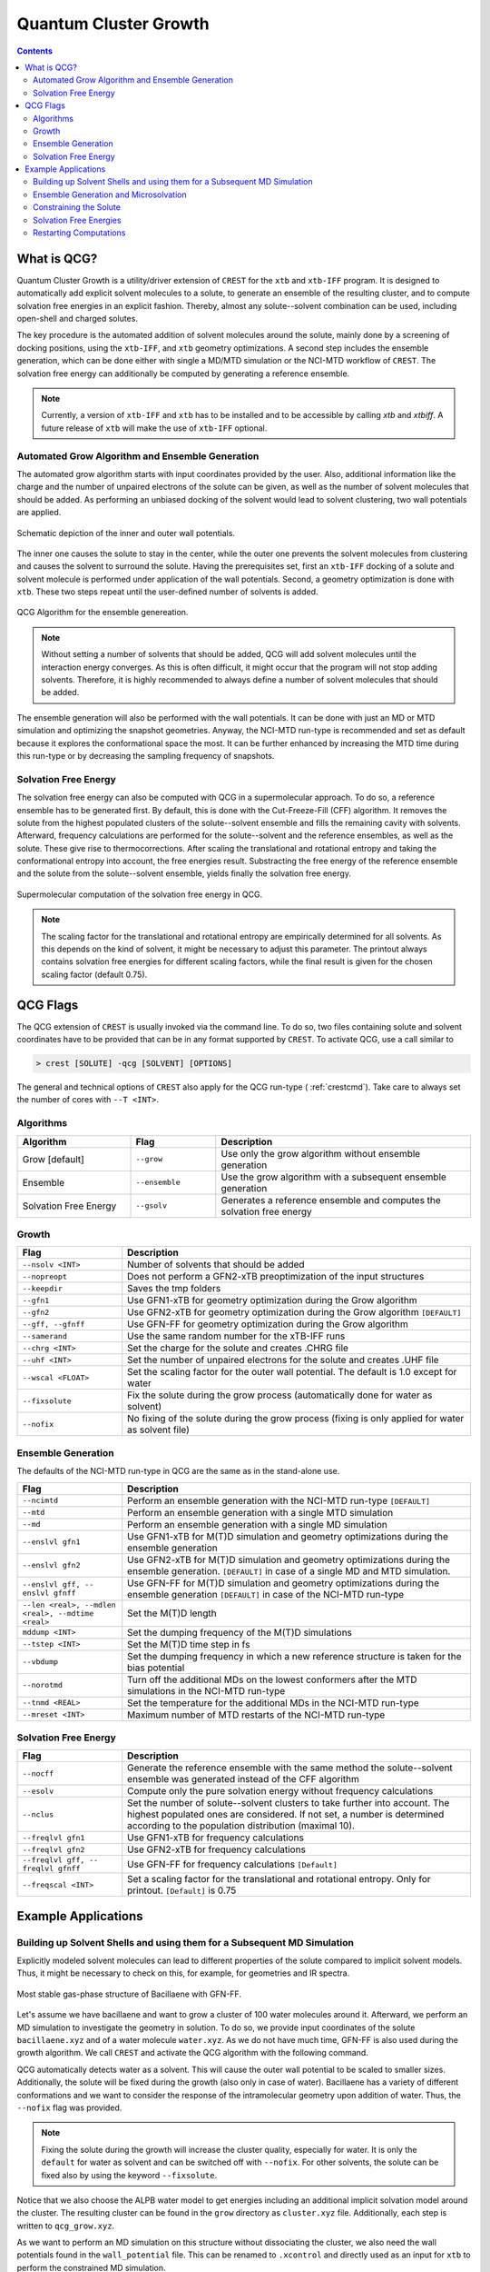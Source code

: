 .. _crestqcg:

----------------------
Quantum Cluster Growth
----------------------

.. contents::

What is QCG?
============

Quantum Cluster Growth is a utility/driver extension of ``CREST`` for the ``xtb`` and ``xtb-IFF`` program. It is designed to automatically add explicit solvent molecules to a solute, to generate an ensemble of the resulting cluster, and to compute solvation free energies in an explicit fashion. Thereby, almost any solute--solvent combination can be used, including open-shell and charged solutes.

The key procedure is the automated addition of solvent molecules around the solute, mainly done by a screening of docking positions, using the ``xtb-IFF``, and ``xtb`` geometry optimizations. A second step includes the ensemble generation, which can be done either with single a MD/MTD simulation or the NCI-MTD workflow of ``CREST``. The solvation free energy can additionally be computed by generating a reference ensemble.

.. note:: Currently, a version of ``xtb-IFF`` and ``xtb`` has to be installed and to be accessible by calling *xtb* and *xtbiff*. A future release of ``xtb`` will make the use of ``xtb-IFF`` optional.


Automated Grow Algorithm and Ensemble Generation
""""""""""""""""""""""""""""""""""""""""""""""""
The automated grow algorithm starts with input coordinates provided by the user. Also, additional information like the charge and the number of unpaired electrons of the solute can be given, as well as the number of solvent molecules that should be added.
As performing an unbiased docking of the solvent would lead to solvent clustering, two wall potentials are applied. 

.. figure:: ../figures/qcg_wallpot.png
   :width: 40 %
   :alt: qcg-wallpot
   :align: center

   Schematic depiction of the inner and outer wall potentials.


The inner one causes the solute to stay in the center, while the outer one prevents the solvent molecules from clustering and causes the solvent to surround the solute.
Having the prerequisites set, first an ``xtb-IFF`` docking of a solute and solvent molecule is performed under application of the wall potentials. Second, a geometry optimization is done with ``xtb``. These two steps repeat until the user-defined number of solvents is added.

.. figure:: ../figures/qcg_algo.png
   :width: 50 %
   :alt: qcg-grow
   :align: center

   QCG Algorithm for the ensemble genereation.

.. note:: Without setting a number of solvents that should be added, QCG will add solvent molecules until the interaction energy converges. As this is often difficult, it might occur that the program will not stop adding solvents. Therefore, it is highly recommended to always define a number of solvent molecules that should be added.

The ensemble generation will also be performed with the wall potentials. It can be done with just an MD or MTD simulation and optimizing the snapshot geometries. Anyway, the NCI-MTD run-type is recommended and set as default because it explores the conformational space the most. It can be further enhanced by increasing the MTD time during this run-type or by decreasing the sampling frequency of snapshots.

Solvation Free Energy
"""""""""""""""""""""
The solvation free energy can also be computed with QCG in a supermolecular approach. To do so, a reference ensemble has to be generated first. By default, this is done with the Cut-Freeze-Fill (CFF) algorithm. It removes the solute from the highest populated clusters of the solute--solvent ensemble and fills the remaining cavity with solvents. Afterward, frequency calculations are performed for the solute--solvent and the reference ensembles, as well as the solute. These give rise to thermocorrections. After scaling the translational and rotational entropy and taking the conformational entropy into account, the free energies result. Substracting the free energy of the reference ensemble and the solute from the solute--solvent ensemble, yields finally the solvation free energy.

.. figure:: ../figures/qcg-supra.png
   :width: 70%
   :alt: qcg_supra
   :align: center 

   Supermolecular computation of the solvation free energy in QCG.

.. note:: The scaling factor for the translational and rotational entropy are empirically determined for all solvents. As this depends on the kind of solvent, it might be necessary to adjust this parameter. The printout always contains solvation free energies for different scaling factors, while the final result is given for the chosen scaling factor (default 0.75).


QCG Flags
=========


The QCG extension of ``CREST`` is usually invoked via the command line. To do so, two files containing solute and solvent coordinates have to be provided that can be in any format supported by ``CREST``. To activate QCG, use a call similar to 

.. code:: bash

   > crest [SOLUTE] -qcg [SOLVENT] [OPTIONS]

The general and technical options of ``CREST`` also apply for the QCG run-type ( :ref:`crestcmd`). Take care to always set the number of cores with ``--T <INT>``.

Algorithms
""""""""""

.. list-table::
    :widths: 40 30 90
    :header-rows: 1

    * - Algorithm
      - Flag
      - Description
    * - Grow [default]
      - ``--grow``
      - Use only the grow algorithm without ensemble generation
    * - Ensemble 
      - ``--ensemble``
      - Use the grow algorithm with a subsequent ensemble generation
    * - Solvation Free Energy
      - ``--gsolv``
      - Generates a reference ensemble and computes the solvation free energy 

      
Growth
""""""

.. list-table::
    :widths: 30 100
    :header-rows: 1

    * - Flag
      - Description
    * - ``--nsolv <INT>``
      - Number of solvents that should be added
    * - ``--nopreopt``
      - Does not perform a GFN2-xTB preoptimization of the input structures
    * - ``--keepdir``
      - Saves the tmp folders
    * - ``--gfn1``
      - Use GFN1-xTB for geometry optimization during the Grow algorithm
    * - ``--gfn2``
      - Use GFN2-xTB for geometry optimization during the Grow algorithm ``[DEFAULT]``
    * - ``--gff, --gfnff``
      - Use GFN-FF for geometry optimization during the Grow algorithm
    * - ``--samerand``
      - Use the same random number for the xTB-IFF runs
    * - ``--chrg <INT>``
      - Set the charge for the solute and creates .CHRG file
    * - ``--uhf <INT>``
      - Set the number of unpaired electrons for the solute and creates .UHF file
    * - ``--wscal <FLOAT>``
      - Set the scaling factor for the outer wall potential. The default is 1.0 except for water
    * - ``--fixsolute``
      - Fix the solute during the grow process (automatically done for water as solvent)
    * - ``--nofix``
      - No fixing of the solute during the grow process (fixing is only applied for water as solvent file)





Ensemble Generation
"""""""""""""""""""

The defaults of the NCI-MTD run-type in QCG are the same as in the stand-alone use.

.. list-table::
    :widths: 30 100
    :header-rows: 1

    * - Flag
      - Description
    * - ``--ncimtd``
      - Perform an ensemble generation with the NCI-MTD run-type ``[DEFAULT]``
    * - ``--mtd``
      - Perform an ensemble generation with a single MTD simulation
    * - ``--md``
      - Perform an ensemble generation with a single MD simulation
    * - ``--enslvl gfn1``
      - Use GFN1-xTB for M(T)D simulation and geometry optimizations during the ensemble generation
    * - ``--enslvl gfn2``
      - Use GFN2-xTB for M(T)D simulation and geometry optimizations during the ensemble generation. ``[DEFAULT]`` in case of a single MD and MTD simulation.
    * - ``--enslvl gff, -- enslvl gfnff``
      - Use GFN-FF for M(T)D simulation and geometry optimizations during the ensemble generation ``[DEFAULT]`` in case of the NCI-MTD run-type
    * - ``--len <real>, --mdlen <real>, --mdtime <real>``
      - Set the M(T)D length
    * - ``mddump <INT>``
      - Set the dumping frequency of the M(T)D simulations
    * - ``--tstep <INT>``
      - Set the M(T)D time step in fs
    * - ``--vbdump``
      - Set the dumping frequency in which a new reference structure is taken for the bias potential
    * - ``--norotmd``
      - Turn off the additional MDs on the lowest conformers after the MTD simulations in the NCI-MTD run-type
    * - ``--tnmd <REAL>``
      - Set the temperature for the additional MDs in the NCI-MTD run-type
    * - ``--mreset <INT>``
      - Maximum number of MTD restarts of the NCI-MTD run-type



Solvation Free Energy
"""""""""""""""""""""

.. list-table::
    :widths: 30 100
    :header-rows: 1

    * - Flag
      - Description
    * - ``--nocff``
      - Generate the reference ensemble with the same method the solute--solvent ensemble was generated instead of the CFF algorithm
    * - ``--esolv``
      - Compute only the pure solvation energy without frequency calculations
    * - ``--nclus``
      - Set the number of solute--solvent clusters to take further into account. The highest populated ones are considered. If not set, a number is determined according to the population distribution (maximal 10).
    * - ``--freqlvl gfn1``
      - Use GFN1-xTB for frequency calculations
    * - ``--freqlvl gfn2``
      - Use GFN2-xTB for frequency calculations
    * - ``--freqlvl gff, -- freqlvl gfnff``
      - Use GFN-FF for frequency calculations ``[Default]``     
    * - ``--freqscal <INT>``
      - Set a scaling factor for the translational and rotational entropy. Only for printout. ``[Default]`` is 0.75


      
Example Applications
====================


Building up Solvent Shells and using them for a Subsequent MD Simulation
""""""""""""""""""""""""""""""""""""""""""""""""""""""""""""""""""""""""


Explicitly modeled solvent molecules can lead to different properties of the solute compared to implicit solvent models. Thus, it might be necessary to check on this, for example, for geometries and IR spectra.

.. figure:: ../figures/qcg_bacillaene.png
   :width: 70%
   :alt: bacillaene
   :align: center 

   Most stable gas-phase structure of Bacillaene with GFN-FF.


Let's assume we have bacillaene and want to grow a cluster of 100 water molecules around it. Afterward, we perform an MD simulation to investigate the geometry in solution. To do so, we provide input coordinates of the solute ``bacillaene.xyz`` and of a water molecule ``water.xyz``. As we do not have much time, GFN-FF is also used during the growth algorithm. We call ``CREST`` and activate the QCG algorithm with the following command.

.. tabbed:: command

   .. code:: bash

      crest bacillaene.xyz --qcg water.xyz --nsolv 100 --gfnff --T 12 --alpb water --nofix > crest.out

.. tabbed:: bacillaene.xyz

   .. code:: sh
        
            90

       C         -5.3127996594       -2.4157946011       -0.5090291244
       C         -6.6369198591       -2.2744765141       -0.3505867691
       C         -4.5376337067       -1.9989947690       -1.6511538708
       C         -7.4911082799       -1.4906802100       -1.3353795445
       C         -7.3417027536       -2.8130153570        0.8534300295
       C         -6.9820968905       -0.0260037238       -1.4231824713
       C         -3.2303223550       -1.6498120479       -1.6254976982
       C         -2.4648530707       -1.4782784301       -0.4345685359
       C         -1.1490119425       -1.1466912716       -0.3267799699
       C         -0.2345729980       -0.9625082034       -1.4997955626
       C         -0.6049768456       -0.9722141905        0.9890332154
       C          0.6701604636       -0.6330961686        1.2870390935
       C          1.1341096011       -0.4761647542        2.6269132552
       C          2.3830259753       -0.1235992724        3.0110310022
       C          3.4734843635        0.1679005598        2.1268262297
       C          4.6931387856        0.5393278145        2.5267510375
       C          5.8304304131        0.8677548326        1.6003866159
       N          5.4283570547        0.8855111783        0.2104033711
       C          5.3166273681       -0.1533114661       -0.6067536733
       C          6.0134079054       -1.4661798013       -0.2726105716
       O          4.7074640990       -0.0705419639       -1.6861449989
       C          7.5144666461       -1.3152943375       -0.5941160582
       O          5.4313708211       -2.5035661443       -1.0272412069
       C         -6.7935147347        0.4641208344       -0.0003944175
       O         -7.7403733383        0.5228053447        0.7742620645
       N         -5.5106869286        0.7636403711        0.3110847277
       C         -4.9463300150        1.1535464336        1.5274406520
       C         -3.6739854047        1.6059179412        1.5754484283
       C         -5.7878061510        1.0225637475        2.7522984886
       C         -2.7844664843        1.8243840709        0.4767015254
       C         -1.5364316121        2.3145689941        0.6208013650
       C         -0.6655220004        2.5888732490       -0.4843830298
       C          0.5487325406        3.1343609346       -0.3631391694
       C          8.3298335983       -2.5431938358       -0.1704211284
       C          9.6891088069       -2.5276652589       -0.8678074623
       C          8.5197655075       -2.5906603796        1.3443209467
       O         -8.8586444577       -1.4991160896       -1.0023350180
       C          1.4399210852        3.4740558350       -1.5251049648
       C          2.6756050844        2.6104389356       -1.3716483915
       C          1.8111558123        4.9585806785       -1.5160495647
       O          2.6206023923        1.5056225590       -2.0814961045
       O          3.6041031244        2.8850885925       -0.6340527724
       H         -4.7625204190       -2.9056795986        0.2836333196
       H         -5.0509303359       -2.0042601899       -2.6049219243
       H         -7.4349047919       -1.9513459821       -2.3302603369
       H         -6.6760991929       -3.4329009729        1.4477280383
       H         -8.2048607459       -3.4019112683        0.5445011777
       H         -7.7116749441       -1.9955343308        1.4750390520
       H         -6.0619084015        0.0254594956       -1.9985287387
       H         -7.7560134130        0.5683074568       -1.9132455671
       H         -2.7489218428       -1.4394091975       -2.5706796840
       H         -3.0129717265       -1.5960544885        0.4909743144
       H         -0.7561184183       -1.0725573851       -2.4442035526
       H          0.5638309381       -1.7039098370       -1.4666980415
       H          0.2258577807        0.0242190429       -1.4708519245
       H         -1.2956296326       -1.1246557687        1.8098949728
       H          1.3745898015       -0.4696821456        0.4862918222
       H          0.3981454779       -0.6600516684        3.4004310551
       H          2.5974468939       -0.0405121044        4.0685973172
       H          3.2726215465        0.0815655312        1.0682418239
       H          4.9262739703        0.6324234323        3.5775689496
       H          6.6468639108        0.1562857796        1.7478921113
       H          6.2119507967        1.8653636049        1.8407595221
       H          4.8859889259        1.7105149385       -0.0683642472
       H          5.8575220450       -1.7269366655        0.7774134480
       H          7.6007536957       -1.1797242272       -1.6752148153
       H          7.9082834268       -0.4205120198       -0.1104506371
       H          5.0955504465       -2.0978322698       -1.8442489323
       H         -4.8389468734        0.6790182836       -0.4409166158
       H         -3.2785159256        1.8587339956        2.5484209564
       H         -5.2246095910        1.3178627663        3.6320617997
       H         -6.1254267820       -0.0065165747        2.8692478768
       H         -6.6790660370        1.6429351108        2.6701403518
       H         -3.1292138183        1.6120944762       -0.5273979730
       H         -1.1579767117        2.5402684410        1.6084450304
       H         -1.0491040613        2.3573854617       -1.4703055793
       H          0.9505481083        3.3742128511        0.6120025660
       H          7.7785462919       -3.4349097892       -0.4874864977
       H          9.5694109024       -2.5429149313       -1.9488155636
       H         10.2730806739       -3.3975457026       -0.5768929878
       H         10.2450015890       -1.6328073712       -0.5947376585
       H          9.0991604017       -3.4685164813        1.6200641190
       H          7.5644928769       -2.6459407744        1.8604244387
       H          9.0545665098       -1.7068730142        1.6874964687
       H         -8.9584252351       -0.9401749581       -0.2142721535
       H          0.9490038267        3.1991238510       -2.4619332618
       H          2.4126870178        5.2036544364       -2.3883354398
       H          2.3855713372        5.1906177538       -0.6223783473
       H          0.9080079216        5.5625777336       -1.5263116425
       H          3.4359643823        0.9211814126       -1.9665264904


.. tabbed:: water.xyz

   .. code:: sh
   
        3

       O         -0.1918040235        1.3862489483        0.0047370042
       H          0.7660977787        1.3911615443       -0.0141642652
       H         -0.4927337474        1.6150799341       -0.8756928250

 
.. tabbed:: crest.out

   .. code:: sh 
                    
                ==============================================
                |                                            |
                |                 C R E S T                  |
                |                                            |
                |  Conformer-Rotamer Ensemble Sampling Tool  |
                |          based on the GFN methods          |
                |             P.Pracht, S.Grimme             |
                |          Universitaet Bonn, MCTC           |
                ==============================================
                Version 2.11, Mon 19. Apr 11:43:20 CEST 2021
            Using the xTB program. Compatible with xTB version 6.4.0
            
            Cite work conducted with this code as

            P. Pracht, F. Bohle, S. Grimme, PCCP, 2020, 22, 7169-7192.

            and  S. Grimme, JCTC, 2019, 15, 2847-2862.
            
            with help from:
            C.Bannwarth, F.Bohle, S.Ehlert, S.Grimme,
            C. Plett, P.Pracht, S. Spicher
            
            This program is distributed in the hope that it will be useful,
            but WITHOUT ANY WARRANTY; without even the implied warranty of
            MERCHANTABILITY or FITNESS FOR A PARTICULAR PURPOSE.

            Command line input:
            > crest bacillaene.xyz -qcg water.xyz -gfnff -nsolv 100 -T 20 -grow -alpb water -nofix

            Solute-file: bacillaene.xyz
            Solvent-file: water.xyz
            -gfnff : Use of GFN-FF requested.
            -T 20 (CPUs/Threads selected)
            Use of GFN-FF for ensemble search requested.
            Use of GFN-FF for frequency computation requested.
            -mdtime 10 (MD length in ps)
            --alpb water : implicit solvation
            
            ========================================
            |           ----------------           |
            |                 Q C G                |
            |           ----------------           |
            |        Quantum Cluster Growth        |
            |       University of Bonn, MCTC       |
            ========================================
            S. Grimme, S. Spicher, C.Plett, unpublished.
            
            
            =========================================
            |   quantum cluster growth: INPUT       |
            =========================================
            
            QCG: Only Cluster Generation
            
            input parameters     
            solute                 : bacillaene.xyz
            charge                 : 0
            uhf                    : 0
            solvent                : water.xyz
            # of solvents to add   : 100
            # of cluster generated : 4
            # of CPUs used         : 20
            Solvation model        : water               
            xtb opt level          : normal
            System temperature [K] : 298.0
            RRHO scaling factor    : 0.75
            
            Solute geometry
            molecular radius (Bohr**1):   11.20
            molecular area   (Bohr**2): 2554.19
            molecular volume (Bohr**3): 5887.65
            Solvent geometry
            molecular radius (Bohr**1):    3.88
            molecular area   (Bohr**2):  194.90
            molecular volume (Bohr**3):  244.27
            
            radius of solute    :    18.06
            radius of solvent   :     6.25
            
            =========================================
            |            Preoptimization            |
            =========================================
            
            -------------------------
            xTB Geometry Optimization
            -------------------------
            Geometry successfully optimized.
            Generating LMOs for solute
            Total Energy of solute:    -127.4297277 Eh
            
            -------------------------
            xTB Geometry Optimization
            -------------------------
            Geometry successfully optimized.
            Generating LMOs for solvent
            Total energy of solvent:     -5.0703134 Eh
            
            ________________________________________________________________________
            
            __________________     Solute Cluster Generation   _____________________
            
            ________________________________________________________________________
            
            
            =========================================
            |   quantum cluster growth: GROW        |
            =========================================
            
            Solute:
                unit ellipsoid axis a,b,c     :   0.428   0.289   0.283
            Solvent:
                unit ellipsoid axis a,b,c     :   0.384   0.323   0.292
            
            solvent anisotropy  :     1.130
            solute anisotropy   :     1.197
            roff inner wall     :     6.997
            solute max dist     :    39.969
            solvent max dist    :     7.298
            inner unit axis     :     0.528     0.241     0.231
            inner ellipsoid/Bohr:    36.893    16.810    16.173
            outer ellipsoid/Bohr:    28.654    19.342    18.972
            
            Size  E /Eh       De/kcal   Detot/kcal  Density   Efix         R   av/act. Surface   Opt
            1   -132.538524  -24.15    -24.15      1.115    -13.744      0.0   0.0    6017.1   normal
            2   -137.624631   -9.91    -34.06      1.117    -14.046      9.9   8.9    6188.1   normal
            3   -142.708487   -8.50    -42.56      1.120    -14.343      9.4   8.8    6350.0   normal
            4   -147.796548  -11.14    -53.69      1.119    -14.634      9.2  14.3    6536.7   normal
            [...]
            100  -636.352408   -7.47   *******      1.198    -32.223     14.2  14.9   22281.9   normal
            Final gfn2 optimization
            
            Growth finished after 100 solvents added
            Results can be found in grow directory
            Energy list on file <qcg_energy.dat>
            Interaction energy on file <qcg_conv.dat>
            Growing process on <qcg_grow.xyz>
            Final geometry after grow in <cluster.coord> and <cluster.xyz>
            Potentials and geometry written in <cluster_cavity.coord> and <twopot_cavity.coord>
            
            -----------------
            Wall Time Summary
            -----------------
                            Grow wall time :         0h :34m :32s
            --------------------
            Overall wall time  : 0h :34m :32s
            
            CREST terminated normally.
        

QCG automatically detects water as a solvent. This will cause the outer wall potential to be scaled to smaller sizes. Additionally, the solute will be fixed during the growth (also only in case of water). Bacillaene has a variety of different conformations and we want to consider the response of the intramolecular geometry upon addition of water. Thus, the ``--nofix`` flag was provided.

.. note:: Fixing the solute during the growth will increase the cluster quality, especially for water. It is only the ``default`` for water as solvent and can be switched off with ``--nofix``. For other solvents, the solute can be fixed also by using the keyword ``--fixsolute``.


Notice that we also choose the ALPB water model to get energies including an additional implicit solvation model around the cluster. 
The resulting cluster can be found in the ``grow`` directory as ``cluster.xyz`` file. Additionally, each step is written to ``qcg_grow.xyz``. 

As we want to perform an MD simulation on this structure without dissociating the cluster, we also need the wall potentials found in the ``wall_potential`` file. This can be renamed to ``.xcontrol`` and directly used as an input for ``xtb`` to perform the constrained MD simulation. 

.. note:: Other constraints set by the user will also be written in this file and thus used by xtb if not removed.



Ensemble Generation and Microsolvation
""""""""""""""""""""""""""""""""""""""

Creating ensembles of generated clusters is important for various reasons. For example, the conformational space is explored during the used MD and MTD simulations so that new energy minima are usually found. Additionally, many problems require the weighting of different populated structures and the inclusion of the conformational entropy.
As an example, a microsolvation approach is considered, but also large ensembles with multiple solvent shells can be generated similarly. As typically only a few solvents are added for this, the conformational space is rather small and it is possible to find relatively complete ensembles within a reasonable computational time. Now we want to add three water molecules to benzoic acid. For this, we again provide solute as well as solvent coordinates and call for the ensemble generation.

.. tip:: For larger clusters, the conformational space will increase. Therefore, the MTD time should be increased or the sampling frequency should be decreased. Using only one MD or MTD simulation will usually yield a much more incomplete ensemble.


.. tabbed:: command

   .. code:: bash

      crest benzoic_acid.xyz --qcg water.xyz --nsolv 3 --T 12 --ensemble --mdtime 50 --alpb water --wscal 1.0 --nofix > crest.out

.. tabbed:: benzoiic_acid.xyz

   .. code:: sh
        
        15

        H    -5.151895     0.608937     0.184841
        C    -4.075803     0.560948     0.103703
        C    -3.304923     1.648961     0.482499
        H    -3.781062     2.542533     0.858155
        C    -1.927760     1.593624     0.380574
        H    -1.316613     2.433539     0.671921
        C    -1.315885     0.440886    -0.104813
        C     0.159025     0.350784    -0.229059
        O     0.718993    -0.633914    -0.685096
        O     0.806733     1.411370     0.189344
        C    -2.093917    -0.650077    -0.484577
        H    -1.601704    -1.534740    -0.859582
        C    -3.469918    -0.588324    -0.379395
        H    -4.072688    -1.434587    -0.673879
        H     1.807623     1.318950     0.057503
        
.. tabbed:: water.coord

   .. code:: sh
   
        $coord
            -0.36245704029697        2.61963060973384        0.00895163975603      O 
             1.44771485215846        2.62891406998886       -0.02676657950467      H 
            -0.93113174846333        3.05205846171614       -1.65481945499110      H 
        $end

.. tabbed:: crest.out

   .. code:: sh
            
            
                ==============================================
                |                                            |
                |                 C R E S T                  |
                |                                            |
                |  Conformer-Rotamer Ensemble Sampling Tool  |
                |          based on the GFN methods          |
                |             P.Pracht, S.Grimme             |
                |          Universitaet Bonn, MCTC           |
                ==============================================
                Version 2.11.1, Mon 16. Aug 09:59:32 CEST 2021
            Using the xTB program. Compatible with xTB version 6.4.0
            
            Cite work conducted with this code as

            P. Pracht, F. Bohle, S. Grimme, PCCP, 2020, 22, 7169-7192.

            and  S. Grimme, JCTC, 2019, 15, 2847-2862.
            
            with help from:
            C.Bannwarth, F.Bohle, S.Ehlert, S.Grimme,
            C. Plett, P.Pracht, S. Spicher
            
            This program is distributed in the hope that it will be useful,
            but WITHOUT ANY WARRANTY; without even the implied warranty of
            MERCHANTABILITY or FITNESS FOR A PARTICULAR PURPOSE.

            Command line input:
            > crest benzoic_acid.xyz --qcg water.coord --nsolv 3 -T 12 -ensemble -mdtime 50 --alpb water --wscal 1.0 --nofix

            Solute-file: benzoic_acid.xyz
            Solvent-file: water.coord
            -T 12 (CPUs/Threads selected)
            -mdtime 50 (MD length in ps)
            --alpb water : implicit solvation
            
            ========================================
            |           ----------------           |
            |                 Q C G                |
            |           ----------------           |
            |        Quantum Cluster Growth        |
            |       University of Bonn, MCTC       |
            ========================================
            S. Grimme, S. Spicher, unpublished.
            
            
            =========================================
            |   quantum cluster growth: INPUT       |
            =========================================
            
            QCG: Cluster + Ensemble Generation
            Ensemble generated via CREST
            
            input parameters     
            solute                 : benzoic_acid.xyz
            charge                 : 0
            uhf                    : 0
            solvent                : water.coord
            # of solvents to add   : 3
            Cluster generated that are above 10 % populated 
            # of CPUs used         : 12
            Solvation model        : water               
            xtb opt level          : normal
            System temperature [K] : 298.0
            RRHO scaling factor    : 0.75
            
            Solute geometry
            molecular radius (Bohr**1):    6.57
            molecular area   (Bohr**2):  635.98
            molecular volume (Bohr**3): 1188.36
            Solvent geometry
            molecular radius (Bohr**1):    3.88
            molecular area   (Bohr**2):  194.90
            molecular volume (Bohr**3):  244.27
            
            radius of solute    :    10.59
            radius of solvent   :     6.25
            
            =========================================
            |            Preoptimization            |
            =========================================
            
            -------------------------
            xTB Geometry Optimization
            -------------------------
            Geometry successfully optimized.
            Generating LMOs for solute
            Total Energy of solute:     -26.1730317 Eh
            
            -------------------------
            xTB Geometry Optimization
            -------------------------
            Geometry successfully optimized.
            Generating LMOs for solvent
            Total energy of solvent:     -5.0705444 Eh
             
            ________________________________________________________________________
            
            __________________     Solute Cluster Generation   _____________________
            
            ________________________________________________________________________
            
            
            =========================================
            |   quantum cluster growth: GROW        |
            =========================================
            
            Solute:
                unit ellipsoid axis a,b,c     :   0.408   0.306   0.286
            Solvent:
                unit ellipsoid axis a,b,c     :   0.386   0.322   0.292
            
            solvent anisotropy  :     1.133
            solute anisotropy   :     1.169
            roff inner wall     :     1.388
            solute max dist     :    17.497
            solvent max dist    :     7.283
            inner unit axis     :     0.487     0.274     0.239
            inner ellipsoid/Bohr:    14.890     8.363     7.292
            outer ellipsoid/Bohr:    14.686    11.006    10.277
            
            Size  E /Eh       De/kcal   Detot/kcal  Density   Efix         R   av/act. Surface   Opt
                1   -31.277550  -21.32    -21.32      1.155     -7.372      0.0   0.0    1359.9   normal
                2   -36.366081  -11.29    -32.61      1.143     -7.936      9.0   7.9    1551.0   normal
                3   -41.458471  -13.71    -46.31      1.148     -8.463      9.1  10.0    1720.2   normal
            
            Growth finished after 3 solvents added
            Results can be found in grow directory
            Energy list on file <qcg_energy.dat>
            Interaction energy on file <qcg_conv.dat>
            Growing process on <qcg_grow.xyz>
            Final geometry after grow in <cluster.coord> and <cluster.xyz>
            Potentials and geometry written in <cluster_cavity.coord> and <twopot_cavity.coord>
            
            =========================================
            |   quantum cluster growth: ENSEMBLE    |
            =========================================
            
            Method for ensemble search:--gff               
            Starting ensemble cluster generation by CREST routine
            
            ------------------------------------------------
            Generating MTD length from a flexibility measure
            ------------------------------------------------
            System flexiblity is set to 1.0 for NCI mode
            flexibility measure :   1.000
            t(MTD) / ps set by command line  :    50.0
            t(MTD) / ps    :    50.0
            Σ(t(MTD)) / ps :   600.0 (12 MTDs)
            
            -------------------------------------
            Starting a trial MTD to test settings
            -------------------------------------
            Estimated runtime for one MTD (50.0 ps) on a single thread: 1 min 15 sec
            Estimated runtime for a batch of 12 MTDs on 12 threads: 1 min 15 sec
            
            list of Vbias parameters applied:
            $metadyn    0.00125   1.000
            $metadyn    0.00083   1.000
            $metadyn    0.00056   1.000
            $metadyn    0.00125   0.667
            $metadyn    0.00083   0.667
            $metadyn    0.00056   0.667
            $metadyn    0.00125   0.444
            $metadyn    0.00083   0.444
            $metadyn    0.00056   0.444
            $metadyn    0.00125   0.296
            $metadyn    0.00083   0.296
            $metadyn    0.00056   0.296
            
            *******************************************************************************************
            **                        N E W    I T E R A T I O N    C Y C L E                        **
            *******************************************************************************************
            
            ========================================
                        MTD Iteration  1
            ========================================
            
                ========================================
                |         Meta-MD (MTD) Sampling       |
                ========================================
            
            Starting Meta-MD   1 with the settings:
                MD time /ps        :    50.0
                dt /fs             :     1.5
                dumpstep(trj) /fs  :     200
                dumpstep(Vbias)/ps :     1.0
                Vbias factor k /Eh :  0.0300
                Vbias exp α /bohr⁻²:    1.00
            Starting Meta-MD   2 with the settings:
                MD time /ps        :    50.0
                dt /fs             :     1.5
                dumpstep(trj) /fs  :     200
                dumpstep(Vbias)/ps :     1.0
                Vbias factor k /Eh :  0.0200
                Vbias exp α /bohr⁻²:    1.00
            Starting Meta-MD   3 with the settings:
                MD time /ps        :    50.0
                dt /fs             :     1.5
                dumpstep(trj) /fs  :     200
                dumpstep(Vbias)/ps :     1.0
                Vbias factor k /Eh :  0.0133
                Vbias exp α /bohr⁻²:    1.00
            Starting Meta-MD   4 with the settings:
                MD time /ps        :    50.0
                dt /fs             :     1.5
                dumpstep(trj) /fs  :     200
                dumpstep(Vbias)/ps :     1.0
                Vbias factor k /Eh :  0.0300
                Vbias exp α /bohr⁻²:    0.67
            Starting Meta-MD   5 with the settings:
                MD time /ps        :    50.0
                dt /fs             :     1.5
                dumpstep(trj) /fs  :     200
                dumpstep(Vbias)/ps :     1.0
                Vbias factor k /Eh :  0.0200
                Vbias exp α /bohr⁻²:    0.67
            Starting Meta-MD   6 with the settings:
                MD time /ps        :    50.0
                dt /fs             :     1.5
                dumpstep(trj) /fs  :     200
                dumpstep(Vbias)/ps :     1.0
                Vbias factor k /Eh :  0.0133
                Vbias exp α /bohr⁻²:    0.67
            Starting Meta-MD   7 with the settings:
                MD time /ps        :    50.0
                dt /fs             :     1.5
                dumpstep(trj) /fs  :     200
                dumpstep(Vbias)/ps :     1.0
                Vbias factor k /Eh :  0.0300
                Vbias exp α /bohr⁻²:    0.44
            Starting Meta-MD   8 with the settings:
                MD time /ps        :    50.0
                dt /fs             :     1.5
                dumpstep(trj) /fs  :     200
                dumpstep(Vbias)/ps :     1.0
                Vbias factor k /Eh :  0.0200
                Vbias exp α /bohr⁻²:    0.44
            Starting Meta-MD   9 with the settings:
                MD time /ps        :    50.0
                dt /fs             :     1.5
                dumpstep(trj) /fs  :     200
                dumpstep(Vbias)/ps :     1.0
                Vbias factor k /Eh :  0.0133
                Vbias exp α /bohr⁻²:    0.44
            Starting Meta-MD  12 with the settings:
                MD time /ps        :    50.0
                dt /fs             :     1.5
                dumpstep(trj) /fs  :     200
                dumpstep(Vbias)/ps :     1.0
                Vbias factor k /Eh :  0.0133
                Vbias exp α /bohr⁻²:    0.30
            Starting Meta-MD  11 with the settings:
                MD time /ps        :    50.0
                dt /fs             :     1.5
                dumpstep(trj) /fs  :     200
                dumpstep(Vbias)/ps :     1.0
                Vbias factor k /Eh :  0.0200
                Vbias exp α /bohr⁻²:    0.30
            Starting Meta-MD  10 with the settings:
                MD time /ps        :    50.0
                dt /fs             :     1.5
                dumpstep(trj) /fs  :     200
                dumpstep(Vbias)/ps :     1.0
                Vbias factor k /Eh :  0.0300
                Vbias exp α /bohr⁻²:    0.30
            *Meta-MTD 8 finished*
            *Meta-MTD 3 finished*
            *Meta-MTD 5 finished*
            *Meta-MTD 6 finished*
            *Meta-MTD 4 finished*
            *Meta-MTD 2 finished*
            *Meta-MTD 1 finished*
            *Meta-MTD 10 finished*
            *Meta-MTD 12 finished*
            *Meta-MTD 9 finished*
            *Meta-MTD 11 finished*
            *Meta-MTD 7 finished*
            
            -----------------------
            Multilevel Optimization
            -----------------------
            
            -------------------------
            1. crude pre-optimization
            -------------------------
            Optimizing all 3000 structures from file "crest_rotamers_0.xyz" ...
            1 [...] 3000
            done.
            input  file name : crest_rotamers_1.xyz
            output file name : crest_rotamers_2.xyz
            reference state Etot :  -4.01804455000000     
            3000 structures remain within     6.00 kcal/mol window
            
            
            ========================================
                        MTD Iteration  2
            ========================================
            
                ========================================
                |         Meta-MD (MTD) Sampling       |
                ========================================
            
            Starting Meta-MD   1 with the settings:
                MD time /ps        :    50.0
                dt /fs             :     1.5
                dumpstep(trj) /fs  :     200
                dumpstep(Vbias)/ps :     1.0
                Vbias factor k /Eh :  0.0300
                Vbias exp α /bohr⁻²:    1.00
            [...]
            Starting Meta-MD   9 with the settings:
                MD time /ps        :    50.0
                dt /fs             :     1.5
                dumpstep(trj) /fs  :     200
                dumpstep(Vbias)/ps :     1.0
                Vbias factor k /Eh :  0.0133
                Vbias exp α /bohr⁻²:    0.44
            *Meta-MTD 3 finished*
            *Meta-MTD 9 finished*
            *Meta-MTD 7 finished*
            *Meta-MTD 5 finished*
            *Meta-MTD 1 finished*
            *Meta-MTD 2 finished*
            *Meta-MTD 6 finished*
            *Meta-MTD 10 finished*
            *Meta-MTD 4 finished*
            *Meta-MTD 8 finished*
            
            -----------------------
            Multilevel Optimization
            -----------------------
            
            -------------------------
            1. crude pre-optimization
            -------------------------
            Optimizing all 2500 structures from file "crest_rotamers_0.xyz" ...
            1 [...] 2500
            done.
            input  file name : crest_rotamers_1.xyz
            output file name : crest_rotamers_2.xyz
            reference state Etot :  -4.01784771000000     
            2500 structures remain within     6.00 kcal/mol window
            
            ========================================
                        MTD Iterations done         
            ========================================
            Collecting ensmbles.
            running RMSDs...
            done.
            E lowest :    -4.01804
            142 structures remain within     3.00 kcal/mol window
            
            -----------------------------------------------
            Additional regular MDs on lowest 3 conformer(s)
            -----------------------------------------------
            Starting MD   1 with the settings:
                MD time /ps        :    25.0
                MD Temperature /K  :   400.0
                dt /fs             :     1.5
                dumpstep(trj) /fs  :     200
            [...]
            Starting MD   6 with the settings:
                MD time /ps        :    25.0
                MD Temperature /K  :   500.0
                dt /fs             :     1.5
                dumpstep(trj) /fs  :     200
            *MD 4 finished*
            *MD 1 finished*
            *MD 2 finished*
            *MD 6 finished*
            *MD 3 finished*
            *MD 5 finished*
            Appending file crest_rotamers_1.xyz with new structures
            
            --------------------------------------------
            Ensemble optimization with normal thresholds
            --------------------------------------------
            Optimizing all 892 structures from file "crest_rotamers_1.xyz" ...
            1 [...] 892
            done.
            input  file name : crest_rotamers_2.xyz
            output file name : crest_rotamers_3.xyz
            reference state Etot :  -4.01951159000000     
            892 structures remain within     3.00 kcal/mol window
            
            ...............................................
            A new lower conformer was found!
            Improved by    0.00147 Eh or    0.92058kcal/mol
            ...............................................
            
            *******************************************************************************************
            **                        N E W    I T E R A T I O N    C Y C L E                        **
            *******************************************************************************************
            
            ========================================
                        MTD Iteration  1
            ========================================
            
                ========================================
                |         Meta-MD (MTD) Sampling       |
                ========================================
            
            Starting Meta-MD   1 with the settings:
                MD time /ps        :    50.0
                dt /fs             :     1.5
                dumpstep(trj) /fs  :     200
                dumpstep(Vbias)/ps :     1.0
                Vbias factor k /Eh :  0.0300
                Vbias exp α /bohr⁻²:    1.00
            [...]
            Starting Meta-MD   9 with the settings:
                MD time /ps        :    50.0
                dt /fs             :     1.5
                dumpstep(trj) /fs  :     200
                dumpstep(Vbias)/ps :     1.0
                Vbias factor k /Eh :  0.0133
                Vbias exp α /bohr⁻²:    0.44
            *Meta-MTD 3 finished*
            *Meta-MTD 7 finished*
            *Meta-MTD 5 finished*
            *Meta-MTD 4 finished*
            *Meta-MTD 1 finished*
            *Meta-MTD 8 finished*
            *Meta-MTD 2 finished*
            *Meta-MTD 6 finished*
            *Meta-MTD 9 finished*
            *Meta-MTD 10 finished*
            
            -----------------------
            Multilevel Optimization
            -----------------------
            
            -------------------------
            1. crude pre-optimization
            -------------------------
            Optimizing all 2500 structures from file "crest_rotamers_0.xyz" ...
            1 [...] 2500
            done.
            input  file name : crest_rotamers_1.xyz
            output file name : crest_rotamers_2.xyz
            reference state Etot :  -4.01859099000000     
            2500 structures remain within     6.00 kcal/mol window
            
            ========================================
                        MTD Iterations done         
            ========================================
            Collecting ensmbles.
            running RMSDs...
            done.
            E lowest :    -4.01859
            77 structures remain within     3.00 kcal/mol window
            
            -----------------------------------------------
            Additional regular MDs on lowest 3 conformer(s)
            -----------------------------------------------
            Starting MD   1 with the settings:
                MD time /ps        :    25.0
                MD Temperature /K  :   400.0
                dt /fs             :     1.5
                dumpstep(trj) /fs  :     200
            [...]
            Starting MD   6 with the settings:
                MD time /ps        :    25.0
                MD Temperature /K  :   500.0
                dt /fs             :     1.5
                dumpstep(trj) /fs  :     200
            *MD 5 finished*
            *MD 6 finished*
            *MD 4 finished*
            *MD 2 finished*
            *MD 1 finished*
            *MD 3 finished*
            Appending file crest_rotamers_1.xyz with new structures
            
            --------------------------------------------
            Ensemble optimization with normal thresholds
            --------------------------------------------
            Optimizing all 827 structures from file "crest_rotamers_1.xyz" ...
            1 [...] 827
            done.
            input  file name : crest_rotamers_2.xyz
            output file name : crest_rotamers_3.xyz
            reference state Etot :  -4.01950240000000     
            827 structures remain within     3.00 kcal/mol window
            
            
            
            ================================================
            |           Final Geometry Optimization        |
            ================================================
            --------------------------------------------
            Ensemble optimization with normal thresholds
            --------------------------------------------
            Optimizing all 827 structures from file "crest_rotamers_3.xyz" ...
            1 [...] 827
            done.
            input  file name : crest_rotamers_4.xyz
            output file name : crest_rotamers_5.xyz
            reference state Etot :  -4.01950637000000     
            827 structures remain within     3.00 kcal/mol window
            
            GFN2-xTB optimization
            --------------------------------------------
            Ensemble optimization with normal thresholds
            --------------------------------------------
            Optimizing all 827 structures from file "crest_rotamers_5.xyz" ...
            1 [..] 827
            done.
            
            -------------------------------------------
            Ensemble optimization with tight thresholds
            -------------------------------------------
            Optimizing all 827 structures from file "crest_rotamers_6.xyz" ...
            1 [...] 827
            done.
            
            
            Single point computation with GBSA model
            827 jobs to do.
            
            done.
            
            Cluster   E /Eh        Density  Efix       R   av/act. Surface   Opt
                1       -41.458562   1.139    0.000     9.6   8.3      935.1   tight
            [...]
            827       -41.446970   1.121    0.000     6.5   7.9      926.7   tight
            
            Conformers taken: 10
            
            ------------------------------------------------------------------------
            ------------------------------------------------------------------------
            Boltz. averaged energy of final cluster:
                G /Eh     :  -41.46409513
                T*S /kcal :  -1.364
            
            Ensemble generation finished.
            Results can be found in ensemble directory
            Lowest energy conformer on file <crest_best.xyz>
            List of full ensemble on file <full_ensemble.xyz>
            List of used ensemble on file <final_ensemble.xyz>
            Thermodynamical data on file <thermo_data>
            Population of full ensemble on file <full_population.dat>
            Population on file <population.dat>
            
            -----------------
            Wall Time Summary
            -----------------
                        test MD wall time :         0h : 0m : 0s
                            MTD wall time :         0h : 0m :40s
                multilevel OPT wall time :         0h : 2m :23s
                            MD wall time :         0h : 5m :56s
            --------------------
            Overall wall time  : 0h : 9m : 8s
            
            CREST terminated normally.   
            

To make sure that we have a reasonable ensemble and energy minima, the MTD time was set to 50 ps. The ALPB solvent model was used to have a better energy ranking of the ensemble structures. It is only applied during final single-point computations. As the solvent is water, we used the ``--nofix`` flag so that the solute is not fixed during the Growth. Also, the scaling factor for the outer wall potential was set to 1.0.

.. note:: If water is used as a solvent input coordinate, special settings are applied during the cluster growth. The solute will be fixed in space and the outer wall potential will be adjusted to a smaller size. This safeguards reasonable structures during the growth process if complete solvent shells are desired. This causes the solvent to be added as close as possible to the origin, which is of course not always good for microsolvation. Therefore, the wall potential is set to larger values.

The result will be an ensemble, written to ``full_ensemble.xyz``, the energetically lowest structure to ``crest_best.xyz``, and a population of the clusters to ``full_population.dat``.

.. figure:: ../figures/qcg-micro.png
   :width: 100%
   :alt: micro
   :align: center 

   Selected structures of the resulting ensemble with their relative energies in kcal/mol.



Constraining the Solute
"""""""""""""""""""""""

Sometimes GFN2-xTB or GFN-FF geometry optimizations might distort DFT optimized structures. To prevent this, it is possible to constrain the solute geometry by providing an ``.xcontrol`` file. 

.. note:: Constraining the solute with ``$fix`` will only work for the Growth, but not for the ensemble generations as it is not possible in ``xtb`` to fix atoms during M(T)Ds. Alternatively, the solute can be fixed with ``--fixsolute`` during the grow algorithm. This will not apply for the preoptimization.

Additionally, the charge can be set by the ``.CHRG`` file and the number of unpaired electrons by the ``.UHF`` file. The format has to be the same as for ``xtb`` or ``CREST``. Alternatively, they can be evoked with the flags ``--chrg <INT>`` or ``--uhf <INT>`` that will create the respective files.

.. note:: If one of these files is present in the folder while calling ``CREST``, they will be read automatically. So make sure that only the files are present that are required.

As an example, transition metal complexes tend to deform. One of them is shown in the following.

.. figure:: ../figures/qcg_Fe.png
   :width: 40%
   :alt: Fe-comp
   :align: center 

   DFT optimized structure.


Now we want to constrain the ligands and to generate an ensemble. To do so, we provide the following ``.xcontrol`` file that constrains all bonds between the iron (16), the carbon atoms of the ring (atoms 3,4,6,7,8), and the CO ligands (atoms 17-22).

.. code:: sh

   $constrain
     atoms: 3,4,6-8,16,17-22
   $end


Having a folder with this file named ``.xcontrol``, the solute coordinates ``solute.xyz``, and the solvent coordinates ``solvent.xyz`` present, the ensemble is now generated for example with 

.. tabbed:: command

   .. code:: bash

      crest solute.xyz --qcg solvent.xyz --nsolv 6 --T 12 --ensemble --gbsa h2o --mdtime 50 --mddump 200 > crest.out

.. tabbed:: solute.xyz

   .. code:: sh
        
           23
          
          N          1.3802608000       -0.0318528000        0.0463356000
          N         -0.4099459000       -2.4279732000       -0.4426793000
          C         -0.8233287000       -1.1730691000       -0.1562094000
          C          0.0282237000       -0.0329935000        0.0761397000
          N         -3.1128965000        1.1237167000        1.4357707000
          C         -0.8148438000        1.0531548000        0.5128170000
          C         -2.1758731000       -0.7690355000        0.1411386000
          C         -2.1257237000        0.5229799000        0.7675646000
          H         -0.4572325000        2.0269118000        0.8223111000
          H         -4.0464379000        0.7439366000        1.3737637000
          H         -3.0303702000        2.1068597000        1.6506659000
          H         -1.1169391000       -3.0848452000       -0.7424315000
          H          0.4822106000       -2.5429436000       -0.9026828000
          H          1.8456312000       -0.7155480000       -0.5345244000
          H          1.8360609000        0.8698550000        0.0667192000
          H         -3.0359762000       -1.4262449000        0.1182750000
          Fe        -1.5405186000        0.5270943000       -1.3978036000
          C         -1.8580173000       -0.6232521000       -2.7083661000
          C         -2.9303295000        1.6215990000       -1.6740517000
          C         -0.3124958000        1.4435812000       -2.2886848000
          O          0.5082387000        2.0393586000       -2.8321404000
          O         -2.0651590000       -1.4011695000       -3.5304385000
          O         -3.8189784000        2.3247399000       -1.8686288000

.. tabbed:: solvent.xyz

   .. code:: sh

            6
          
          C         -5.1936370000        1.8144547000       -0.0000255000
          C         -3.7637653000        1.6301290000       -0.0000193000
          H         -5.5336302000        2.0849167000        0.9967301000
          H         -5.6871686000        0.8944148000       -0.3037251000
          H         -5.4665453000        2.6066235000       -0.6930206000
          N         -2.6155337000        1.4820613000        0.0000603000


Two ensembles will result (a complete one as ``full_ensemble.xyz`` and a one with the highest populated clusters ``final_ensemble.xyz``) with a solute structure that has the same Fe-C structure as the ``solute.xyz`` file.



.. figure:: ../figures/qcg_solv_fe.png
   :width: 50%
   :alt: Fe-comp
   :align: center 

   A selected structure from the ``full_ensemble.xyz``.


.. warning:: If the solute is constrained completely, the preoptimization of the solute will fail. Therefore, the preoptimization should be switched off with ``--nopreopt``.


Solvation Free Energies
"""""""""""""""""""""""

The solvation free energy can be computed for any solute-solvent combination. Again, only input geometries are required. 
Let's consider 1-pentanol in benzene. We provide the input coordinates ``pentanol.xyz`` and ``benzene.xyz``. The following call will yield the solvation free energy.


.. tabbed:: command

   .. code:: bash

      crest pentanol.xyz --qcg benzene.coord --nsolv 25 --T 12 --gsolv --nclus 4 --fscal 0.65 --gbsa benzene > crest.out


.. tabbed:: pentanol.xyz

   .. code:: sh
        
           18
          
          C          1.1956067224        0.3810439760        0.2749699821
          C          2.6993267582        0.1988054806        0.4398058012
          C          3.3048739621       -0.5930561241       -0.7170407712
          C          4.8104223372       -0.7810968097       -0.5556226318
          C          5.4141490570       -1.5692919510       -1.7184358828
          O          6.7925871816       -1.8090235819       -1.5591217978
          H          0.7847307317        0.9460737154        1.1083269558
          H          0.6967141904       -0.5847813396        0.2356859339
          H          0.9746565928        0.9171147501       -0.6455272552
          H          2.9009463902       -0.3234896023        1.3776341886
          H          3.1790981167        1.1786519338        0.4972352731
          H          3.1045811920       -0.0710584163       -1.6560239285
          H          2.8240160617       -1.5719984791       -0.7751608993
          H          5.0195701758       -1.3132022816        0.3749761863
          H          5.2956555541        0.1982438034       -0.4961001357
          H          5.2241018357       -1.0388860571       -2.6640512701
          H          4.9541986817       -2.5581683607       -1.7828096756
          H          7.2421309110       -0.9635515651       -1.4497510164


.. tabbed:: benzene.coord

   .. code:: sh

        $coord
          -13.87039726485370    2.82210248171752   -0.00000000000001      c
          -12.01481772929320    4.66684409238559    0.00000000000005      c
          -13.20059388975830    0.29275302437682   -0.00000000000006      c
          -15.84108693251735    3.35633820529181    0.00000000000002      h
          -9.48943548457286     3.98223577676367   -0.00000000000002      c
          -12.53750229368448    6.64062893972117    0.00000000000005      h
          -10.67521101562521   -0.39185500509649    0.00000000000005      c
          -14.64860105080699   -1.14679576913850   -0.00000000000008      h
          -8.81963207801176     1.45288625624259    0.00000000000002      c
          -8.04142898121708     5.42178558198453   -0.00000000000009      h
          -6.84894223900865     0.91865045782779   -0.00000000000001      h
          -10.15253022931515   -2.36564093901184    0.00000000000007      h
        $end
        

.. tabbed:: crest.out

   .. code:: sh 
           
                ==============================================
                |                                            |
                |                 C R E S T                  |
                |                                            |
                |  Conformer-Rotamer Ensemble Sampling Tool  |
                |          based on the GFN methods          |
                |             P.Pracht, S.Grimme             |
                |          Universitaet Bonn, MCTC           |
                ==============================================
                Version 2.11, Mon 19. Apr 11:43:20 CEST 2021
           Using the xTB program. Compatible with xTB version 6.4.0
          
            Cite work conducted with this code as

            P. Pracht, F. Bohle, S. Grimme, PCCP, 2020, 22, 7169-7192.

            and  S. Grimme, JCTC, 2019, 15, 2847-2862.
          
            with help from:
            C.Bannwarth, F.Bohle, S.Ehlert, S.Grimme,
            C. Plett, P.Pracht, S. Spicher
          
            This program is distributed in the hope that it will be useful,
            but WITHOUT ANY WARRANTY; without even the implied warranty of
            MERCHANTABILITY or FITNESS FOR A PARTICULAR PURPOSE.

          Command line input:
          > crest pentanol.xyz --qcg benzene.coord -nsolv 25 -T 12 -gsolv -nclus 4 -fscal 0.65 -gbsa benzene

          Solute-file: pentanol.xyz
          Solvent-file: benzene.coord
           -T 12 (CPUs/Threads selected)
           Use of GFN-FF for ensemble search requested.
           Use of GFN-FF for frequency computation requested.
           --gbsa benzene : implicit solvation
           -mdtime 10 (MD length in ps)
          
           ========================================
           |           ----------------           |
           |                 Q C G                |
           |           ----------------           |
           |        Quantum Cluster Growth        |
           |       University of Bonn, MCTC       |
           ========================================
            S. Grimme, S. Spicher, C.Plett, unpublished.
          
          
           =========================================
           |   quantum cluster growth: INPUT       |
           =========================================
          
           QCG: Calculation of delta G_solv
           Ensemble generated via CREST
          
           input parameters     
           solute                 : pentanol.xyz
           charge                 : 0
           uhf                    : 0
           solvent                : benzene.coord
           # of solvents to add   : 25
           # of cluster generated : 4
           # of CPUs used         : 12
           Solvation model        : benzene             
           xtb opt level          : normal
           System temperature [K] : 298.0
           RRHO scaling factor    : 0.65
          
          Solute geometry
           molecular radius (Bohr**1):    6.52
           molecular area   (Bohr**2):  651.12
           molecular volume (Bohr**3): 1159.46
          Solvent geometry
           molecular radius (Bohr**1):    6.06
           molecular area   (Bohr**2):  516.08
           molecular volume (Bohr**3):  931.74
          
           radius of solute    :    10.51
           radius of solvent   :     9.77
          
           =========================================
           |            Preoptimization            |
           =========================================
          
          -------------------------
          xTB Geometry Optimization
          -------------------------
          Geometry successfully optimized.
          Generating LMOs for solute
           Total Energy of solute:     -20.8872146 Eh
          
          -------------------------
          xTB Geometry Optimization
          -------------------------
          Geometry successfully optimized.
          Generating LMOs for solvent
           Total energy of solvent:    -15.8796407 Eh
          
           ________________________________________________________________________
          
           __________________     Solute Cluster Generation   _____________________
          
           ________________________________________________________________________
          
          
           =========================================
           |   quantum cluster growth: GROW        |
           =========================================
           [...] 

           =========================================
           |   quantum cluster growth: ENSEMBLE    |
           =========================================
           [...]

           ________________________________________________________________________
          
           _________________     Solvent Cluster Generation   _____________________
          
           ________________________________________________________________________
          
          Method for CFF: GFN2-xTB
          
           =========================================
           |   quantum cluster growth: CFF         |
           =========================================
          
           CUT-FREEZE-FILL Algorithm to generate reference solvent cluster
           now adding solvents to fill cluster...
           Size  Cluster   E /Eh        De/kcal   Detot/kcal  Opt
           ------------------------------------------------------------------------
           adding solvent is repulsive for cluster: 1
           previous cluster taken...
           26       2   -413.211286     -2.24       -2.24    tight
           26       3   -413.210426     -3.44       -3.44    tight
           26       4   -413.216554     -7.37       -7.37    tight
           ------------------------------------------------------------------------
           volume filled
           Starting optimizations + SP  of structures
           4 jobs to do.
          
           done.
          
           Cluster   E /Eh        Density  Efix       R   av/act. Surface   Opt
             1      -397.332086   1.067    0.000     0.0   0.0     5955.5   tight
             2      -397.318544   1.060    0.000     0.0   0.0     6373.5   tight
             3      -397.317717   1.057    0.000     0.0   0.0     6591.9   tight
             4      -397.323610   1.058    0.000     0.0   0.0     6433.2   tight
          
           ------------------------------------------------------------------------
           ------------------------------------------------------------------------
           Boltz. averaged energy of final cluster:
                G /Eh     : -397.33208567
                T*S /kcal :  -0.001
          
           Solvent cluster generation finished.
           Results can be found in solvent_cluster directory
           Structures on file <crest_ensemble.xyz>
           Energies on file <cluster_energy.dat>
           Population on file <population.dat>
          
           =========================================
           |   quantum cluster growth: ESOLV       |
           |                                       |
           |           -10.21 kcal/mol             |
           =========================================
          
           =========================================
           |          Frequency evaluation         |
           =========================================
          
          Method for CFF: GFN-FF
            SOLUTE MOLECULE
           Starting reoptimizations + Frequency computation of ensemble
           1 jobs to do.
          
           done.
            SOLUTE CLUSTER
           Starting reoptimizations + Frequency computation of ensemble
           4 jobs to do.
          
           done.
            SOLVENT CLUSTER
           Starting reoptimizations + Frequency computation of ensemble
           4 jobs to do.
          
           done.
          
            Solute Gas properties
           #       H(T)       SVIB      SROT       STRA      G(T)
                [kcal/mol]    [      cal/mol/K        ]    [kcal/mol]
           --------------------------------------------------------
               108.59     20.37     27.20     39.32     82.68
          
            Solute cluster properties
           #       H(T)       SVIB      SROT       STRA      G(T)
                [kcal/mol]    [      cal/mol/K        ]    [kcal/mol]
           --------------------------------------------------------
           1     1794.49    762.14     44.60     48.69   1539.44
           2     1794.49    763.02     44.55     48.69   1539.19
           3     1794.21    766.70     44.64     48.69   1537.80
           4     1794.06    761.65     44.61     48.69   1539.16
          
            Solvent cluster properties
           #       H(T)       SVIB      SROT       STRA      G(T)
                [kcal/mol]    [      cal/mol/K        ]    [kcal/mol]
           --------------------------------------------------------
           1     1683.97    718.09     44.20     48.55   1442.21
           2     1683.88    721.14     44.26     48.55   1441.20
           3     1683.17    730.73     44.55     48.55   1437.54
           4     1683.61    722.85     44.32     48.55   1440.40
          
          
           ________________________________________________________________________
          
           _________________________     Evaluation    ____________________________
          
           ________________________________________________________________________
          
          
           -----------------------------------------------------
           Gsolv and Hsolv ref. state: [1 M gas/solution] 
           G_solv (incl.RRHO)      =    3.65 kcal/mol
           H_solv (incl.RRHO)      =   -7.64 kcal/mol
           -----------------------------------------------------
          
           -----------------------------------------------------
           Gsolv and Hsolv ref. state: [1 M gas/solution] 
           G_solv (incl.RRHO)      =    1.75 kcal/mol
           H_solv (incl.RRHO)      =   -9.54 kcal/mol
           -----------------------------------------------------
          
           -----------------------------------------------------
           Solvation free energies with scaled translational
           and rotational degrees of freedom: Gsolv (scaling)
                   >>    -16.93 (0.05)    <<
                   >>    -15.95 (0.10)    <<
                   >>    -14.97 (0.15)    <<
                   >>    -13.98 (0.20)    <<
                   >>    -13.00 (0.25)    <<
                   >>    -12.01 (0.30)    <<
                   >>    -11.03 (0.35)    <<
                   >>    -10.05 (0.40)    <<
                   >>     -9.06 (0.45)    <<
                   >>     -8.08 (0.50)    <<
                   >>     -7.10 (0.55)    <<
                   >>     -6.11 (0.60)    <<
                   >>     -5.13 (0.65)    <<
                   >>     -4.15 (0.70)    <<
                   >>     -3.16 (0.75)    <<
                   >>     -2.18 (0.80)    <<
                   >>     -1.20 (0.85)    <<
                   >>     -0.21 (0.90)    <<
                   >>      0.77 (0.95)    <<
                   >>      1.75 (1.00)    <<
           -----------------------------------------------------
          
           ==================================================
           |  Gsolv with SCALED RRHO contributions: 0.75    |
           |  [1 bar gas/ 1 M solution]                     |
           |                                                |
           |  G_solv (incl.RRHO)+dV(T)=   -5.13 kcal/mol    |
           ==================================================
          
          
          -----------------
          Wall Time Summary
          -----------------
                      test MD wall time :         0h : 0m :13s
                          MTD wall time :         0h :39m : 3s
               multilevel OPT wall time :         0h :46m :35s
                           MD wall time :         5h :23m :24s
                          CFF wall time :         0h :16m : 7s
                  Frequencies wall time :         0h : 1m :48s
         --------------------
         Overall wall time  : 7h : 7m :12s
          
          CREST terminated normally.                   


The call will cause the grow algorithm to start with subsequent ensemble generation. In addition to the solute-solvent ensemble also a pure solvent ensemble will be created from the solute-solvent ensemble. These reference clusters can be found in the folder ``solvent_ensemble``.

The number of clusters that are considered for the solvation free energy were set to 4 with ``--nclus 4``. This reduces the computational costs as only four reference clusters are computed and only 4 frequency calculations are performed per ensemble. Therefore, only the 4 energetically best clusters are written to ``final_ensemble.xyz``.


.. note:: The reference ensemble is created per default with the CFF algorithm. This can be switched off by providing ``--nocff``. Then, the second ensemble is generated similar to the solute-solvent cluster but without the solvent. However, this procedure is usually computationally more demanding and yields worse results. Therefore, it is recommended to always use the CFF algorithm.


The solvation free energy for pyridine in benzene at the given scaling factor will be printed. Additionally, the results for some other scaling factors are also shown.

.. tip:: The scaling factor of the translational and rotational entropy is empirically determined to be 0.75. As different solvents will quench these parts differently, also the scaling factor has to be adjusted. For example, 0.65 yielded better solvation free energies in case of benzene as solvent.


.. hint:: As finding an almost complete ensemble for a cluster containing many molecules is only feasible with a large computational effort, QCG suffers from a statistical error. As this is often no problem for many uses of the ensemble, the solvation free energy is in a way sensitive to the completeness. It is recommended to repeat the solvation free energy computation at least 5 times to reduce this uncertainty.


Restarting Computations
"""""""""""""""""""""""

QCG has a restart functionality. If, for example, a ``grow`` directory is present from a previous QCG calculation, it will be read automatically. If the solute and solvent geometry, as well as the number of solvent molecules to add, match the cluster found in the directory, QCG will skip the grow algorithm and start with the ensemble search.

.. warning:: Be very careful. If the number of solvents to add is larger than the solvent molecules of the cluster in the grow directory, it will be deleted, as well as all other results files. Also, if directories are present that are a step further than the keyword, they will also be deleted. For example, using ``--grow`` in a directory where an ensemble folder is placed, will cause it to be deleted.

As an example, we again use benzoic acid from the previous example and add 30 water molecules with QCG

   .. code:: bash

      crest benzoic_acid.xyz --qcg water.xyz --nsolv 30 --T 12 --alpb water > crest.out


The resulting cluster looks good and we decide to generate an ensemble out of it. Using just the normal ``CREST`` NCI-MTD would yield a non-physical structure as the inner wall potential is missing. The hydrophilic moiety of the solute would thus move to the outer wall. Hence, we need to re-activate QCG. To do so, we have just to go into the directory we called QCG the last time and execute 

   .. code:: bash

     crest benzoic_acid.xyz --qcg water.xyz --nsolv 30 --T 12 --alpb water --ensemble > crest.out


.. tip:: Important is that the input structures and the number of solvent given after ``--nsolv`` are matching the data in the ``grow`` directory. All other settings can be changed. Also, a solvation free energy computation can be done by substituting ``--ensemble`` by ``--gsolv``.

QCG will read the cluster in the grow directory and start directly with the ensemble generation. After this, we can restart again with

   .. code:: bash

      crest benzoic_acid.xyz --qcg water.xyz --nsolv 30 --T 12 --alpb water --gsolv > crest.out

      
This will yield the solvation free energies.
